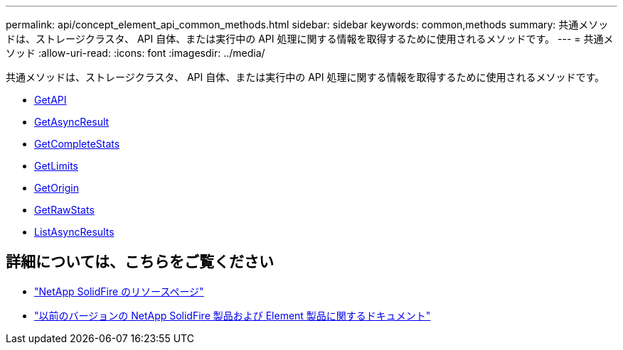 ---
permalink: api/concept_element_api_common_methods.html 
sidebar: sidebar 
keywords: common,methods 
summary: 共通メソッドは、ストレージクラスタ、 API 自体、または実行中の API 処理に関する情報を取得するために使用されるメソッドです。 
---
= 共通メソッド
:allow-uri-read: 
:icons: font
:imagesdir: ../media/


[role="lead"]
共通メソッドは、ストレージクラスタ、 API 自体、または実行中の API 処理に関する情報を取得するために使用されるメソッドです。

* xref:reference_element_api_getapi.adoc[GetAPI]
* xref:reference_element_api_getasyncresult.adoc[GetAsyncResult]
* xref:reference_element_api_getcompletestats.adoc[GetCompleteStats]
* xref:reference_element_api_getlimits.adoc[GetLimits]
* xref:reference_element_api_getorigin.adoc[GetOrigin]
* xref:reference_element_api_getrawstats.adoc[GetRawStats]
* xref:reference_element_api_listasyncresults.adoc[ListAsyncResults]




== 詳細については、こちらをご覧ください

* https://www.netapp.com/data-storage/solidfire/documentation/["NetApp SolidFire のリソースページ"^]
* https://docs.netapp.com/sfe-122/topic/com.netapp.ndc.sfe-vers/GUID-B1944B0E-B335-4E0B-B9F1-E960BF32AE56.html["以前のバージョンの NetApp SolidFire 製品および Element 製品に関するドキュメント"^]

